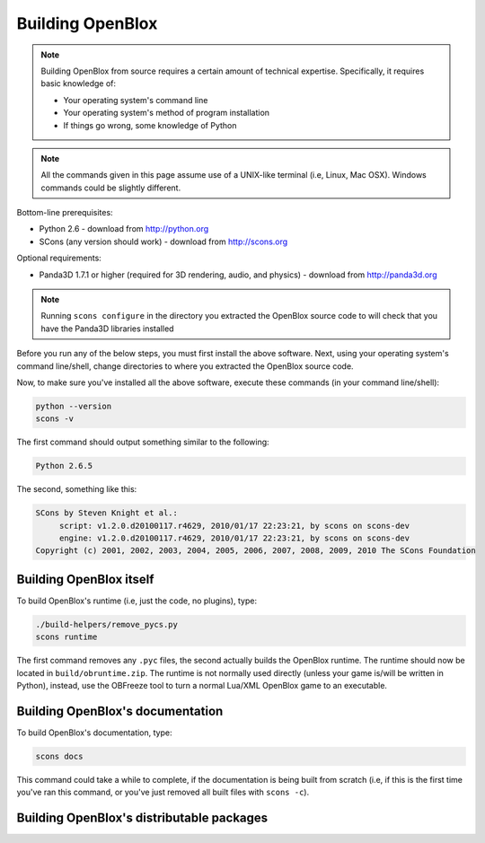 ==================
Building OpenBlox
==================

.. note::
   Building OpenBlox from source requires a certain amount
   of technical expertise. Specifically, it requires basic knowledge of:

   * Your operating system's command line
   * Your operating system's method of program installation
   * If things go wrong, some knowledge of Python

.. note::
    All the commands given in this page assume use of a
    UNIX-like terminal (i.e, Linux, Mac OSX). Windows commands could be slightly
    different.

Bottom-line prerequisites:

* Python 2.6 - download from http://python.org
* SCons (any version should work) - download from http://scons.org

Optional requirements:

* Panda3D 1.7.1 or higher (required for 3D rendering, audio, and physics) - download from http://panda3d.org

.. note::

    Running ``scons configure`` in the directory you extracted the OpenBlox
    source code to will check that you have the Panda3D libraries installed

Before you run any of the below steps, you must first install the above software.
Next, using your operating system's command line/shell, change directories to
where you extracted the OpenBlox source code.

Now, to make sure you've installed all the above software, execute these commands (in your command line/shell):

.. code-block:: sh

   python --version
   scons -v

The first command should output something similar to the following:

.. code-block:: sh

   Python 2.6.5

The second, something like this:

.. code-block:: sh

   SCons by Steven Knight et al.:
	script: v1.2.0.d20100117.r4629, 2010/01/17 22:23:21, by scons on scons-dev
	engine: v1.2.0.d20100117.r4629, 2010/01/17 22:23:21, by scons on scons-dev
   Copyright (c) 2001, 2002, 2003, 2004, 2005, 2006, 2007, 2008, 2009, 2010 The SCons Foundation

Building OpenBlox itself
========================

To build OpenBlox's runtime (i.e, just the code, no plugins), type:

.. code-block:: sh

    ./build-helpers/remove_pycs.py
    scons runtime

The first command removes any ``.pyc`` files, the second actually builds the
OpenBlox runtime. The runtime should now be located in ``build/obruntime.zip``.
The runtime is not normally used directly (unless your game is/will be written in Python),
instead, use the OBFreeze tool to turn a normal Lua/XML OpenBlox game to an executable.

Building OpenBlox's documentation
=================================

To build OpenBlox's documentation, type:

.. code-block:: sh

    scons docs

This command could take a while to complete, if the documentation is being built
from scratch (i.e, if this is the first time you've ran this command, or you've
just removed all built files with ``scons -c``).

Building OpenBlox's distributable packages
==========================================
